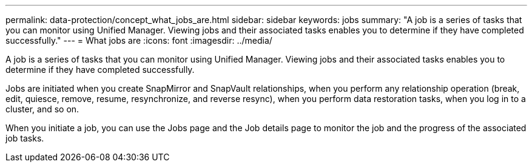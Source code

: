 ---
permalink: data-protection/concept_what_jobs_are.html
sidebar: sidebar
keywords: jobs
summary: "A job is a series of tasks that you can monitor using Unified Manager. Viewing jobs and their associated tasks enables you to determine if they have completed successfully."
---
= What jobs are
:icons: font
:imagesdir: ../media/

[.lead]
A job is a series of tasks that you can monitor using Unified Manager. Viewing jobs and their associated tasks enables you to determine if they have completed successfully.

Jobs are initiated when you create SnapMirror and SnapVault relationships, when you perform any relationship operation (break, edit, quiesce, remove, resume, resynchronize, and reverse resync), when you perform data restoration tasks, when you log in to a cluster, and so on.

When you initiate a job, you can use the Jobs page and the Job details page to monitor the job and the progress of the associated job tasks.
